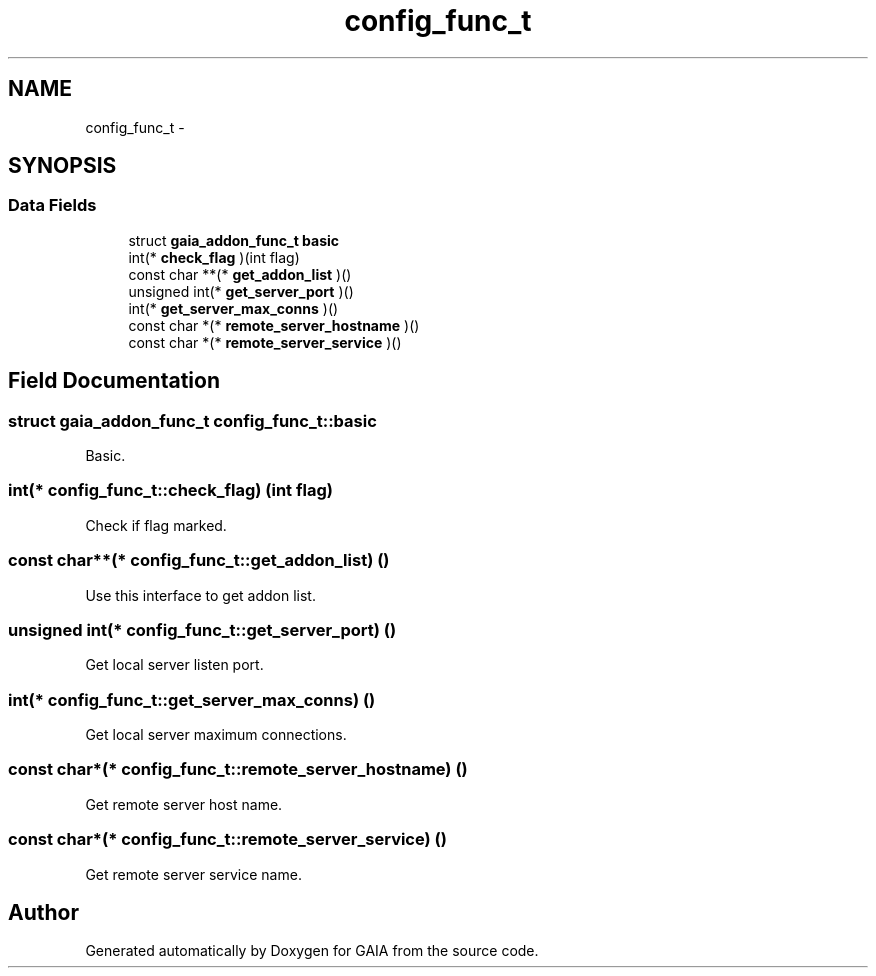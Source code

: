 .TH "config_func_t" 3 "Tue Jul 7 2015" "Version 1.0.0" "GAIA" \" -*- nroff -*-
.ad l
.nh
.SH NAME
config_func_t \- 
.SH SYNOPSIS
.br
.PP
.SS "Data Fields"

.in +1c
.ti -1c
.RI "struct \fBgaia_addon_func_t\fP \fBbasic\fP"
.br
.ti -1c
.RI "int(* \fBcheck_flag\fP )(int flag)"
.br
.ti -1c
.RI "const char **(* \fBget_addon_list\fP )()"
.br
.ti -1c
.RI "unsigned int(* \fBget_server_port\fP )()"
.br
.ti -1c
.RI "int(* \fBget_server_max_conns\fP )()"
.br
.ti -1c
.RI "const char *(* \fBremote_server_hostname\fP )()"
.br
.ti -1c
.RI "const char *(* \fBremote_server_service\fP )()"
.br
.in -1c
.SH "Field Documentation"
.PP 
.SS "struct \fBgaia_addon_func_t\fP config_func_t::basic"
Basic\&. 
.SS "int(* config_func_t::check_flag) (int flag)"
Check if flag marked\&. 
.SS "const char**(* config_func_t::get_addon_list) ()"
Use this interface to get addon list\&. 
.SS "unsigned int(* config_func_t::get_server_port) ()"
Get local server listen port\&. 
.SS "int(* config_func_t::get_server_max_conns) ()"
Get local server maximum connections\&. 
.SS "const char*(* config_func_t::remote_server_hostname) ()"
Get remote server host name\&. 
.SS "const char*(* config_func_t::remote_server_service) ()"
Get remote server service name\&. 

.SH "Author"
.PP 
Generated automatically by Doxygen for GAIA from the source code\&.
